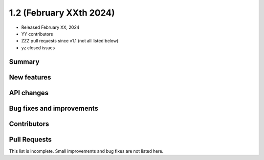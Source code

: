 .. _gammapy_1p2_release:

1.2 (February XXth 2024)
------------------------

- Released February XX, 2024
- YY contributors
- ZZZ pull requests since v1.1 (not all listed below)
- yz closed issues

Summary
~~~~~~~

New features
~~~~~~~~~~~~

API changes
~~~~~~~~~~~

Bug fixes and improvements
~~~~~~~~~~~~~~~~~~~~~~~~~~

Contributors
~~~~~~~~~~~~

Pull Requests
~~~~~~~~~~~~~

This list is incomplete. Small improvements and bug fixes are not listed here.

